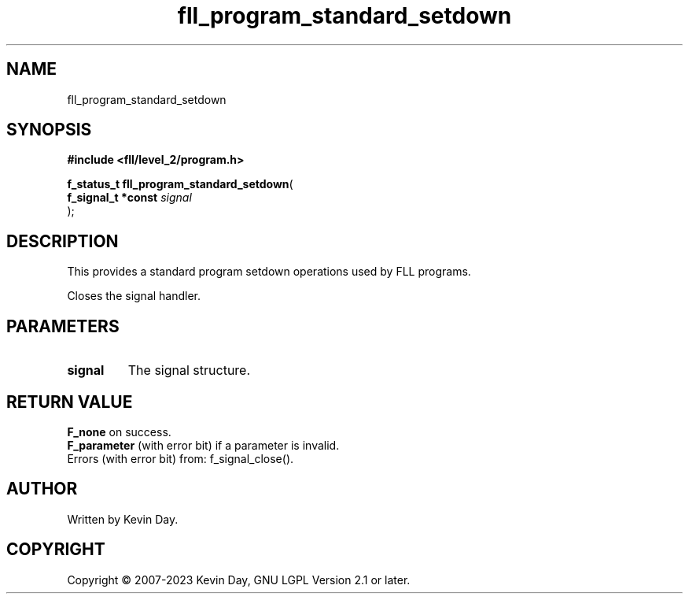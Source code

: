.TH fll_program_standard_setdown "3" "July 2023" "FLL - Featureless Linux Library 0.6.8" "Library Functions"
.SH "NAME"
fll_program_standard_setdown
.SH SYNOPSIS
.nf
.B #include <fll/level_2/program.h>
.sp
\fBf_status_t fll_program_standard_setdown\fP(
    \fBf_signal_t *const \fP\fIsignal\fP
);
.fi
.SH DESCRIPTION
.PP
This provides a standard program setdown operations used by FLL programs.
.PP
Closes the signal handler.
.SH PARAMETERS
.TP
.B signal
The signal structure.

.SH RETURN VALUE
.PP
\fBF_none\fP on success.
.br
\fBF_parameter\fP (with error bit) if a parameter is invalid.
.br
Errors (with error bit) from: f_signal_close().
.SH AUTHOR
Written by Kevin Day.
.SH COPYRIGHT
.PP
Copyright \(co 2007-2023 Kevin Day, GNU LGPL Version 2.1 or later.
